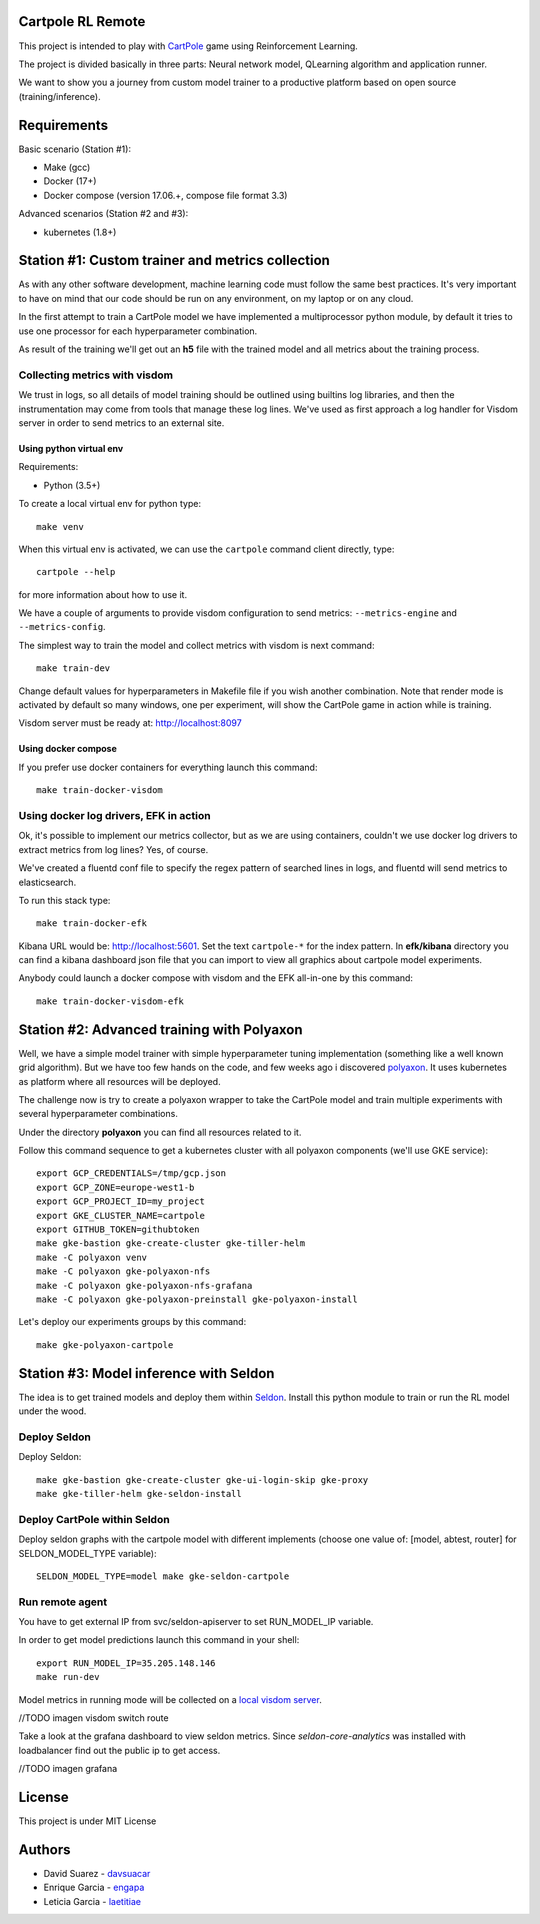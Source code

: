 Cartpole RL Remote
==================
.. image:: https://circleci.com/gh/hypnosapos/cartpole-rl-remote/tree/master.svg?style=svg
   :target: https://circleci.com/gh/hypnosapos/cartpole-rl-remote/tree/master
   :alt: Build Status
.. image:: https://img.shields.io/pypi/v/cartpole-rl-remote.svg?style=flat-square
   :target: https://pypi.org/project/cartpole-rl-remote
   :alt: Version
.. image:: https://img.shields.io/pypi/pyversions/cartpole-rl-remote.svg?style=flat-square
   :target: https://pypi.org/project/cartpole-rl-remote
   :alt: Python versions
.. image:: https://codecov.io/gh/hypnosapos/cartpole-rl-remote/branch/master/graph/badge.svg
   :target: https://codecov.io/gh/hypnosapos/cartpole-rl-remote
   :alt: Coverage

This project is intended to play with `CartPole <https://gym.openai.com/envs/CartPole-v0/>`_ game using Reinforcement Learning.

The project is divided basically in three parts: Neural network model, QLearning algorithm and application runner.

We want to show you a journey from custom model trainer to a productive platform based on open source (training/inference).

Requirements
============

Basic scenario (Station #1):

- Make (gcc)
- Docker (17+)
- Docker compose (version 17.06.+, compose file format 3.3)

Advanced scenarios (Station #2 and #3):

- kubernetes (1.8+)

Station #1: Custom trainer and metrics collection
=================================================

As with any other software development, machine learning code must follow the same best practices.
It's very important to have on mind that our code should be run on any environment, on my laptop or on any cloud.

In the first attempt to train a CartPole model we have implemented a multiprocessor python module,
by default it tries to use one processor for each hyperparameter combination.

.. image:: assets/basic_scenario.png
   :alt: Basic Scenario

As result of the training we'll get out an **h5** file with the trained model and all metrics about the training process.

Collecting metrics with visdom
------------------------------

We trust in logs, so all details of model training should be outlined using builtins log libraries, and then the instrumentation
may come from tools that manage these log lines. We've used as first approach a log handler for Visdom server in order to send metrics to an external site.

Using python virtual env
^^^^^^^^^^^^^^^^^^^^^^^^

Requirements:

- Python (3.5+)

To create a local virtual env for python type::

   make venv

When this virtual env is activated, we can use the ``cartpole`` command client directly, type::

   cartpole --help

for more information about how to use it.

We have a couple of arguments to provide visdom configuration to send metrics: ``--metrics-engine`` and ``--metrics-config``.

The simplest way to train the model and collect metrics with visdom is next command::

   make train-dev


Change default values for hyperparameters in Makefile file if you wish another combination. Note that render mode is activated by default
so many windows, one per experiment, will show the CartPole game in action while is training.

Visdom server must be ready at: http://localhost:8097

Using docker compose
^^^^^^^^^^^^^^^^^^^^

If you prefer use docker containers for everything launch this command::

   make train-docker-visdom



Using docker log drivers, EFK in action
---------------------------------------

Ok, it's possible to implement our metrics collector, but as we are using containers, couldn't we use docker log drivers to extract metrics from log lines?
Yes, of course.

We've created a fluentd conf file to specify the regex pattern of searched lines in logs, and fluentd will send metrics to elasticsearch.

To run this stack type::

   make train-docker-efk


Kibana URL would be: http://localhost:5601. Set the text ``cartpole-*`` for the index pattern.
In **efk/kibana** directory you can find a kibana dashboard json file that you can import to view all graphics about cartpole model experiments.

Anybody could launch a docker compose with visdom and the EFK all-in-one by this command::

   make train-docker-visdom-efk


Station #2: Advanced training with Polyaxon
===========================================

Well, we have a simple model trainer with simple hyperparameter tuning implementation (something like a well known grid algorithm).
But we have too few hands on the code, and few weeks ago i discovered `polyaxon <http://polyaxon.com>`_.
It uses kubernetes as platform where all resources will be deployed.

The challenge now is try to create a polyaxon wrapper to take the CartPole model and train multiple experiments with several hyperparameter combinations.

Under the directory **polyaxon** you can find all resources related to it.

Follow this command sequence to get a kubernetes cluster with all polyaxon components (we'll use GKE service)::

   export GCP_CREDENTIALS=/tmp/gcp.json
   export GCP_ZONE=europe-west1-b
   export GCP_PROJECT_ID=my_project
   export GKE_CLUSTER_NAME=cartpole
   export GITHUB_TOKEN=githubtoken
   make gke-bastion gke-create-cluster gke-tiller-helm
   make -C polyaxon venv
   make -C polyaxon gke-polyaxon-nfs
   make -C polyaxon gke-polyaxon-nfs-grafana
   make -C polyaxon gke-polyaxon-preinstall gke-polyaxon-install

Let's deploy our experiments groups by this command::

   make gke-polyaxon-cartpole

Station #3: Model inference with Seldon
=======================================

The idea is to get trained models and deploy them within `Seldon <https://seldon.io>`_.
Install this python module to train or run the RL model under the wood.

Deploy Seldon
-------------

Deploy Seldon::

   make gke-bastion gke-create-cluster gke-ui-login-skip gke-proxy
   make gke-tiller-helm gke-seldon-install


Deploy CartPole within Seldon
-----------------------------

Deploy seldon graphs with the cartpole model with different implements (choose one value of: [model, abtest, router] for SELDON_MODEL_TYPE variable)::

   SELDON_MODEL_TYPE=model make gke-seldon-cartpole

Run remote agent
----------------

You have to get external IP from svc/seldon-apiserver to set RUN_MODEL_IP variable.

In order to get model predictions launch this command in your shell::

  export RUN_MODEL_IP=35.205.148.146
  make run-dev


Model metrics in running mode will be collected on a `local visdom server <http://localhost:8059>`_.

//TODO imagen visdom switch route

Take a look at the grafana dashboard to view seldon metrics. Since *seldon-core-analytics* was installed with loadbalancer find out the public ip to get access.

//TODO imagen grafana

License
=======

This project is under MIT License

.. image:: https://app.fossa.io/api/projects/git%2Bgithub.com%2Fhypnosapos%2Fcartpole-rl-remote.svg?type=large
   :target: https://app.fossa.io/projects/git%2Bgithub.com%2Fhypnosapos%2Fcartpole-rl-remote?ref=badge_large
   :alt: License Check

Authors
=======

- David Suarez   - `davsuacar <http://github.com/davsuacar>`_
- Enrique Garcia - `engapa <http://github.com/engapa>`_
- Leticia Garcia - `laetitiae <http://github.com/laetitiae>`_
